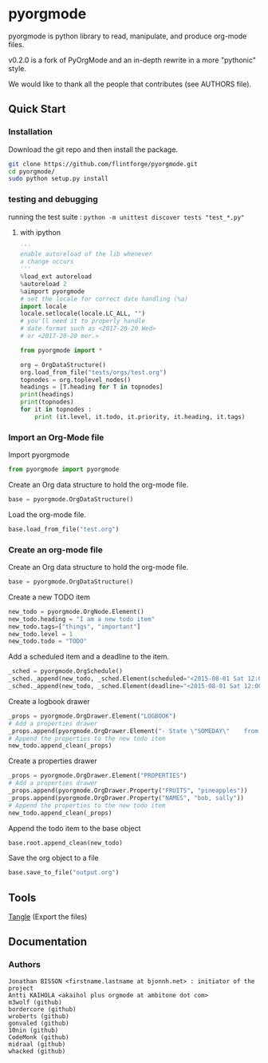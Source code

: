 
#+BABEL: :comments no
#+VERSION: 0.2.0a

* pyorgmode
pyorgmode is python library to read, manipulate, and produce org-mode files.

v0.2.0 is a fork of PyOrgMode and an in-depth rewrite in a more "pythonic" style.

We would like to thank all the people that contributes (see AUTHORS file).

** Quick Start

*** Installation

Download the git repo and then install the package.
#+BEGIN_SRC sh
git clone https://github.com/flintforge/pyorgmode.git
cd pyorgmode/
sudo python setup.py install
#+END_SRC


*** testing and debugging 

running the test suite :
=python -m unittest discover tests "test_*.py"=

**** with ipython
#+BEGIN_SRC python
'''
enable autoreload of the lib whenever
a change occurs
'''
%load_ext autoreload
%autoreload 2
%aimport pyorgmode
# set the locale for correct date handling (%a)
import locale
locale.setlocale(locale.LC_ALL, "")
# you'll need it to properly handle
# date format such as <2017-20-20 Wed>
# or <2017-20-20 mer.>

from pyorgmode import *

org = OrgDataStructure()
org.load_from_file("tests/orgs/test.org")
topnodes = org.toplevel_nodes()
headings = [T.heading for T in topnodes]
print(headings)
print(topnodes)
for it in topnodes :
    print (it.level, it.todo, it.priority, it.heading, it.tags)
#+END_SRC

*** Import an Org-Mode file

Import pyorgmode

#+BEGIN_SRC python
from pyorgmode import pyorgmode
#+END_SRC

Create an Org data structure to hold the org-mode file.

#+BEGIN_SRC python
base = pyorgmode.OrgDataStructure()
#+END_SRC

Load the org-mode file.

#+BEGIN_SRC python
base.load_from_file("test.org")
#+END_SRC

*** Create an org-mode file
Create an Org data structure to hold the org-mode file.
#+BEGIN_SRC python
base = pyorgmode.OrgDataStructure()
#+END_SRC

Create a new TODO item
#+BEGIN_SRC python
new_todo = pyorgmode.OrgNode.Element()
new_todo.heading = "I am a new todo item"
new_todo.tags=["things", "important"]
new_todo.level = 1
new_todo.todo = "TODO"
#+END_SRC

Add a scheduled item and a deadline to the item.
#+BEGIN_SRC python
_sched = pyorgmode.OrgSchedule()
_sched._append(new_todo, _sched.Element(scheduled="<2015-08-01 Sat 12:00-13:00>"))
_sched._append(new_todo, _sched.Element(deadline="<2015-08-01 Sat 12:00-13:00>"))
#+END_SRC

Create a logbook drawer
#+BEGIN_SRC python
_props = pyorgmode.OrgDrawer.Element("LOGBOOK")
# Add a properties drawer
_props.append(pyorgmode.OrgDrawer.Element("- State \"SOMEDAY\"    from \"TODO\"     [2015-07-01 Wed 09:45]"))
# Append the properties to the new todo item
new_todo.append_clean(_props)
#+END_SRC

Create a properties drawer
#+BEGIN_SRC python
_props = pyorgmode.OrgDrawer.Element("PROPERTIES")
# Add a properties drawer
_props.append(pyorgmode.OrgDrawer.Property("FRUITS", "pineapples"))
_props.append(pyorgmode.OrgDrawer.Property("NAMES", "bob, sally"))
# Append the properties to the new todo item
new_todo.append_clean(_props)
#+END_SRC

Append the todo item to the base object
#+BEGIN_SRC python
base.root.append_clean(new_todo)
#+END_SRC

Save the org object to a file
#+BEGIN_SRC python
base.save_to_file("output.org")
#+END_SRC

** Tools
   [[elisp:org-babel-tangle][Tangle]] (Export the files)
** Documentation
*** Authors
    :PROPERTIES:
    :ID:       5b9ea3e5-f67b-4be7-9c55-6f1923b04e79
    :END:
#+srcname: authors
#+begin_src ascii :tangle AUTHORS :exports code
Jonathan BISSON <firstname.lastname at bjonnh.net> : initiator of the project
Antti KAIHOLA <akaihol plus orgmode at ambitone dot com>
m3wolf (github)
bordercore (github)
wroberts (github)
gonvaled (github)
10nin (github)
CodeMonk (github)
midraal (github)
whacked (github)
#+end_src
